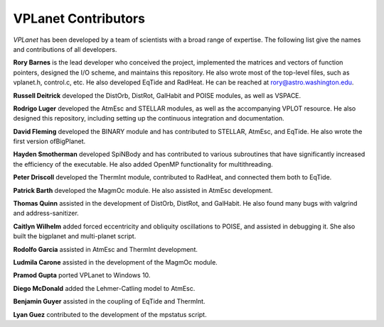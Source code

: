 VPLanet Contributors
====================

`VPLanet` has been developed by a team of scientists with a broad range of
expertise. The following list give the names and contributions of all
developers.

**Rory Barnes** is the lead developer who conceived the project, implemented the
matrices and vectors of function pointers, designed the I/O scheme, and
maintains this repository. He also wrote most of the top-level files, such as
vplanet.h, control.c, etc. He also developed EqTide and RadHeat. He can be
reached at rory@astro.washington.edu.

**Russell Deitrick** developed the DistOrb, DistRot, GalHabit and POISE modules,
as well as VSPACE.

**Rodrigo Luger** developed the AtmEsc and STELLAR modules, as well as the
accompanying VPLOT resource. He also designed this repository, including setting
up the continuous integration and documentation.

**David Fleming** developed the BINARY module and has contributed to STELLAR,
AtmEsc, and EqTide. He also wrote the first version ofBigPlanet.

**Hayden Smotherman** developed SpiNBody and has contributed to various
subroutines that have significantly increased the efficiency of the executable.
He also added OpenMP functionality for multithreading.

**Peter Driscoll** developed the ThermInt module, contributed to RadHeat, and
connected them both to EqTide.

**Patrick Barth** developed the MagmOc module. He also assisted in AtmEsc
development.

**Thomas Quinn** assisted in the development of DistOrb, DistRot, and GalHabit.
He also found many bugs with valgrind and address-sanitizer.

**Caitlyn Wilhelm** added forced eccentricity and obliquity oscillations to
POISE, and assisted in debugging it. She also built the bigplanet and
multi-planet script.

**Rodolfo Garcia** assisted in AtmEsc and ThermInt development.

**Ludmila Carone** assisted in the development of the MagmOc module.

**Pramod Gupta** ported VPLanet to Windows 10.

**Diego McDonald** added the Lehmer-Catling model to AtmEsc.

**Benjamin Guyer** assisted in the coupling of EqTide and ThermInt.

**Lyan Guez** contributed to the development of the mpstatus script.
